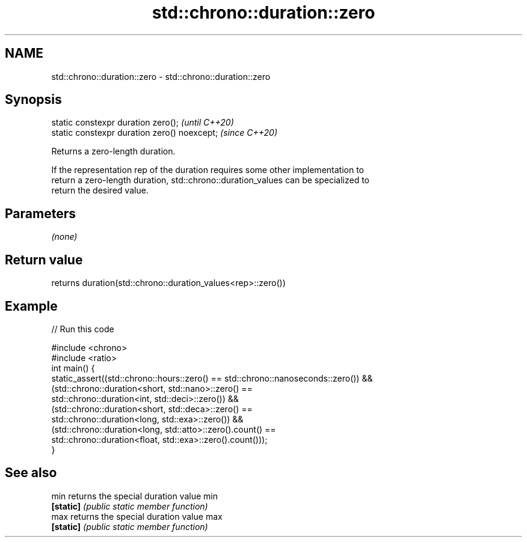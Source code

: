 .TH std::chrono::duration::zero 3 "2022.07.31" "http://cppreference.com" "C++ Standard Libary"
.SH NAME
std::chrono::duration::zero \- std::chrono::duration::zero

.SH Synopsis
   static constexpr duration zero();           \fI(until C++20)\fP
   static constexpr duration zero() noexcept;  \fI(since C++20)\fP

   Returns a zero-length duration.

   If the representation rep of the duration requires some other implementation to
   return a zero-length duration, std::chrono::duration_values can be specialized to
   return the desired value.

.SH Parameters

   \fI(none)\fP

.SH Return value

   returns duration(std::chrono::duration_values<rep>::zero())

.SH Example


// Run this code

 #include <chrono>
 #include <ratio>
 int main() {
     static_assert((std::chrono::hours::zero() == std::chrono::nanoseconds::zero()) &&
                   (std::chrono::duration<short, std::nano>::zero() ==
                    std::chrono::duration<int, std::deci>::zero()) &&
                   (std::chrono::duration<short, std::deca>::zero() ==
                    std::chrono::duration<long, std::exa>::zero()) &&
                   (std::chrono::duration<long, std::atto>::zero().count() ==
                    std::chrono::duration<float, std::exa>::zero().count()));
 }

.SH See also

   min      returns the special duration value min
   \fB[static]\fP \fI(public static member function)\fP
   max      returns the special duration value max
   \fB[static]\fP \fI(public static member function)\fP
